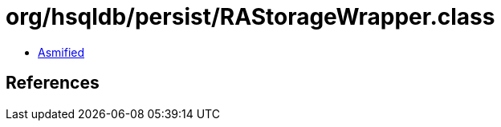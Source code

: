 = org/hsqldb/persist/RAStorageWrapper.class

 - link:RAStorageWrapper-asmified.java[Asmified]

== References

